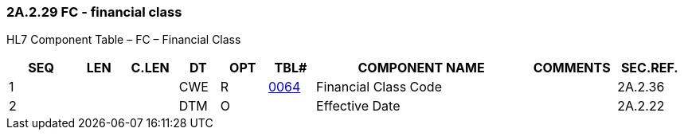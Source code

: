 === 2A.2.29 FC - financial class

HL7 Component Table – FC – Financial Class

[width="99%",cols="10%,7%,8%,6%,7%,7%,32%,13%,10%",options="header",]
|===
|SEQ |LEN |C.LEN |DT |OPT |TBL# |COMPONENT NAME |COMMENTS |SEC.REF.
|1 | | |CWE |R |file:///E:\V2\v2.9%20final%20Nov%20from%20Frank\V29_CH02C_Tables.docx#HL70064[0064] |Financial Class Code | |2A.2.36
|2 | | |DTM |O | |Effective Date | |2A.2.22
|===

